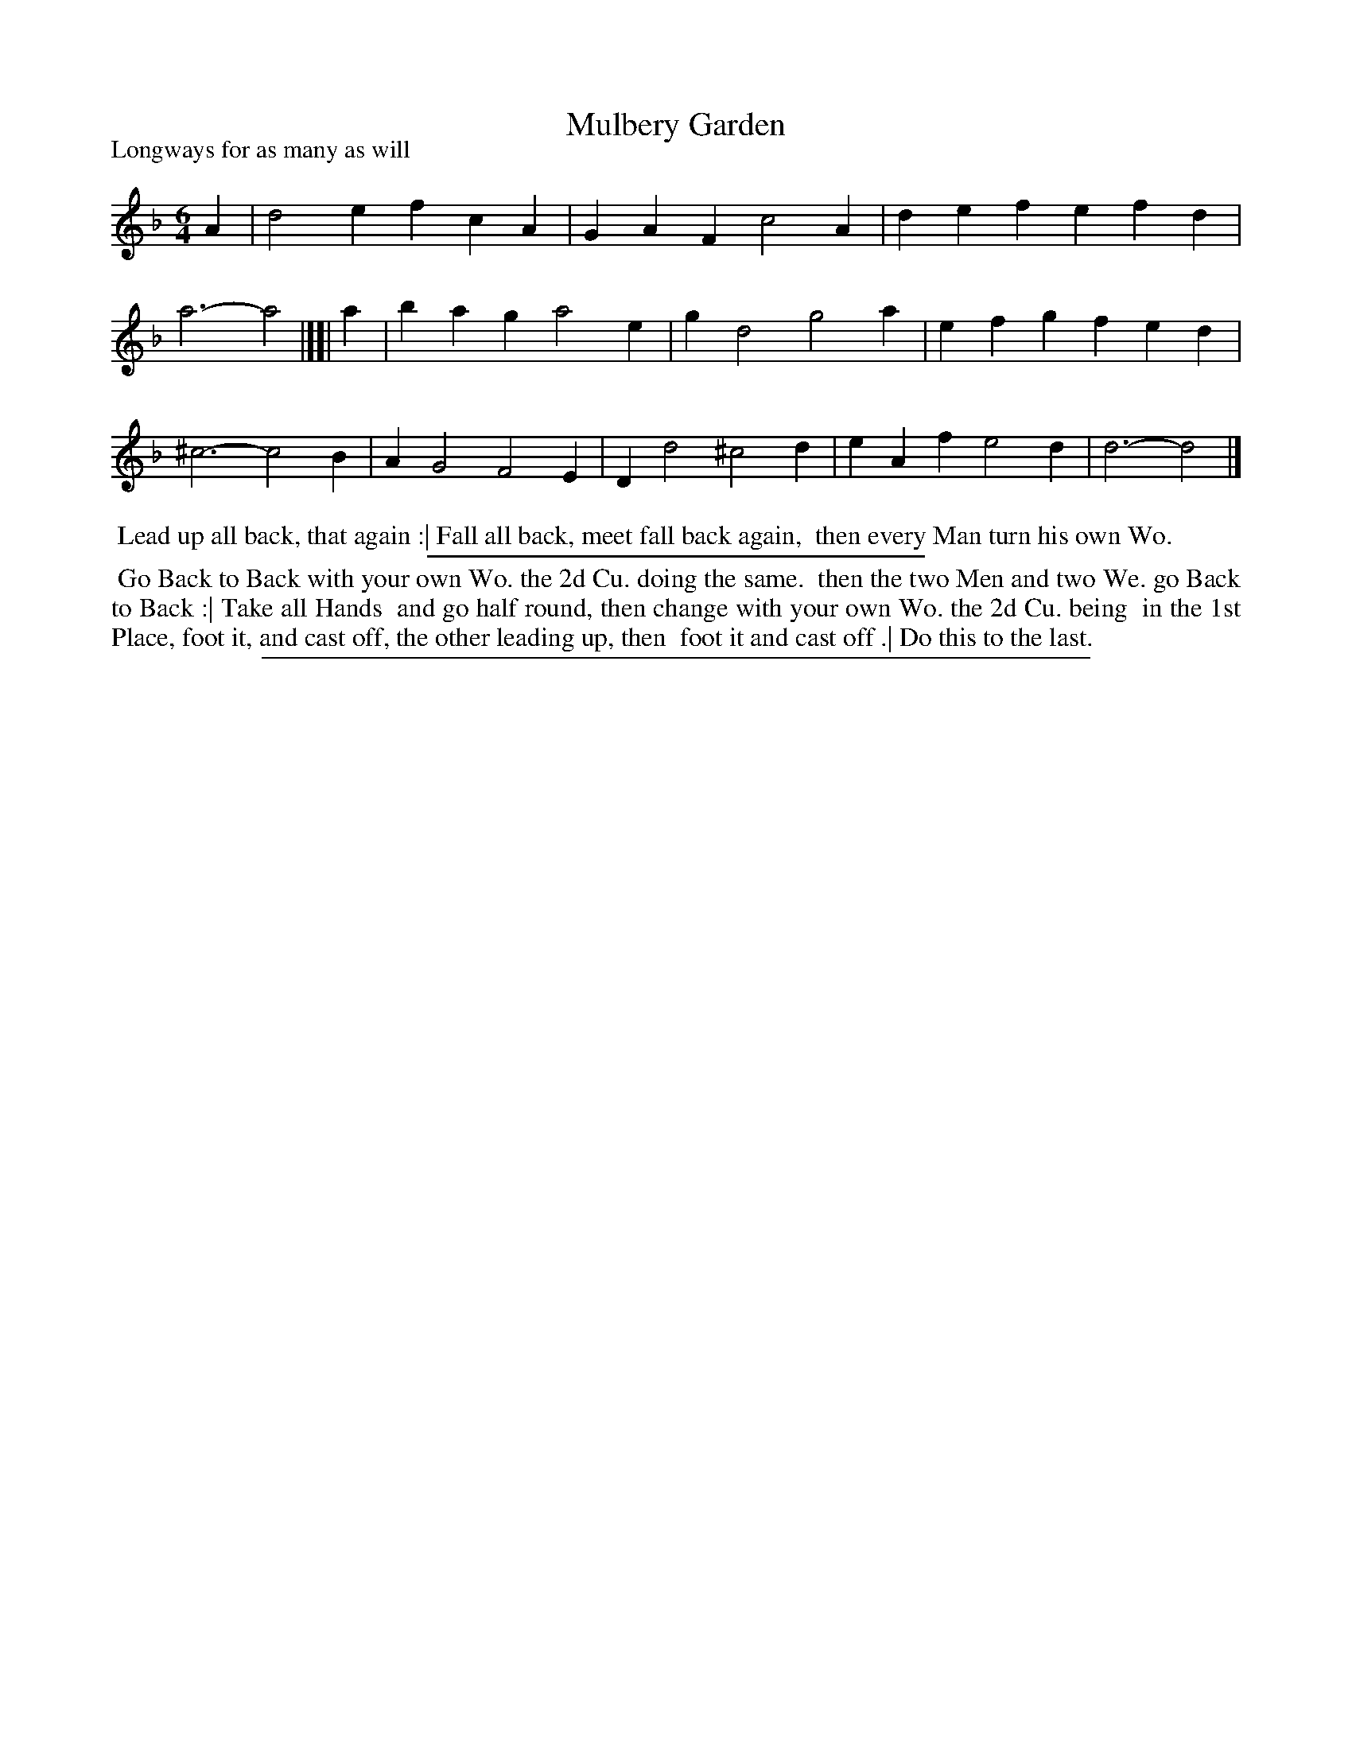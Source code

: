X: 1
T: Mulbery Garden
P: Longways for as many as will
%R: jig
B: "The Compleat Country Dancing-Master" printed by John Walsh, London ca. 1740
S: 6: CCDM1 http://imslp.org/wiki/The_Compleat_Country_Dancing-Master_(Various) V.1 p.87 #130 (174)
B: "The Dancing-Master: Containing Directions and Tunes for Dancing" printed by W. Pearson for John Walsh, London ca. 1709
S: 7: DMDfD http://digital.nls.uk/special-collections-of-printed-music/pageturner.cfm?id=89751228 p.80
Z: 2013 John Chambers <jc:trillian.mit.edu>
N: CCDM1 and DMDfD have identical dance descriptions, except for the capitalization.
M: 6/4
L: 1/4
K: Dm
% - - - - - - - - - - - - - - - - - - - - - - - - -
A |\
d2e fcA | GAF c2A |\
def efd | a3- a2 |][| a |\
bag a2e | gd2 g2a |\
efg fed | ^c3- c2B |\
AG2 F2E | Dd2 ^c2d |\
eAf e2d | d3- d2 |]
% - - - - - - - - - - - - - - - - - - - - - - - - -
%%begintext align
%% Lead up all back, that again :| Fall all back, meet fall back again,
%% then every Man turn his own Wo.
%%endtext
%%sep 1 1 300
%%begintext align
%% Go Back to Back with your own Wo. the 2d Cu. doing the same.
%% then the two Men and two We. go Back to Back :| Take all Hands
%% and go half round, then change with your own Wo. the 2d Cu. being
%% in the 1st Place, foot it, and cast off, the other leading up, then
%% foot it and cast off .| Do this to the last.
%%endtext
%%sep 1 8 500
